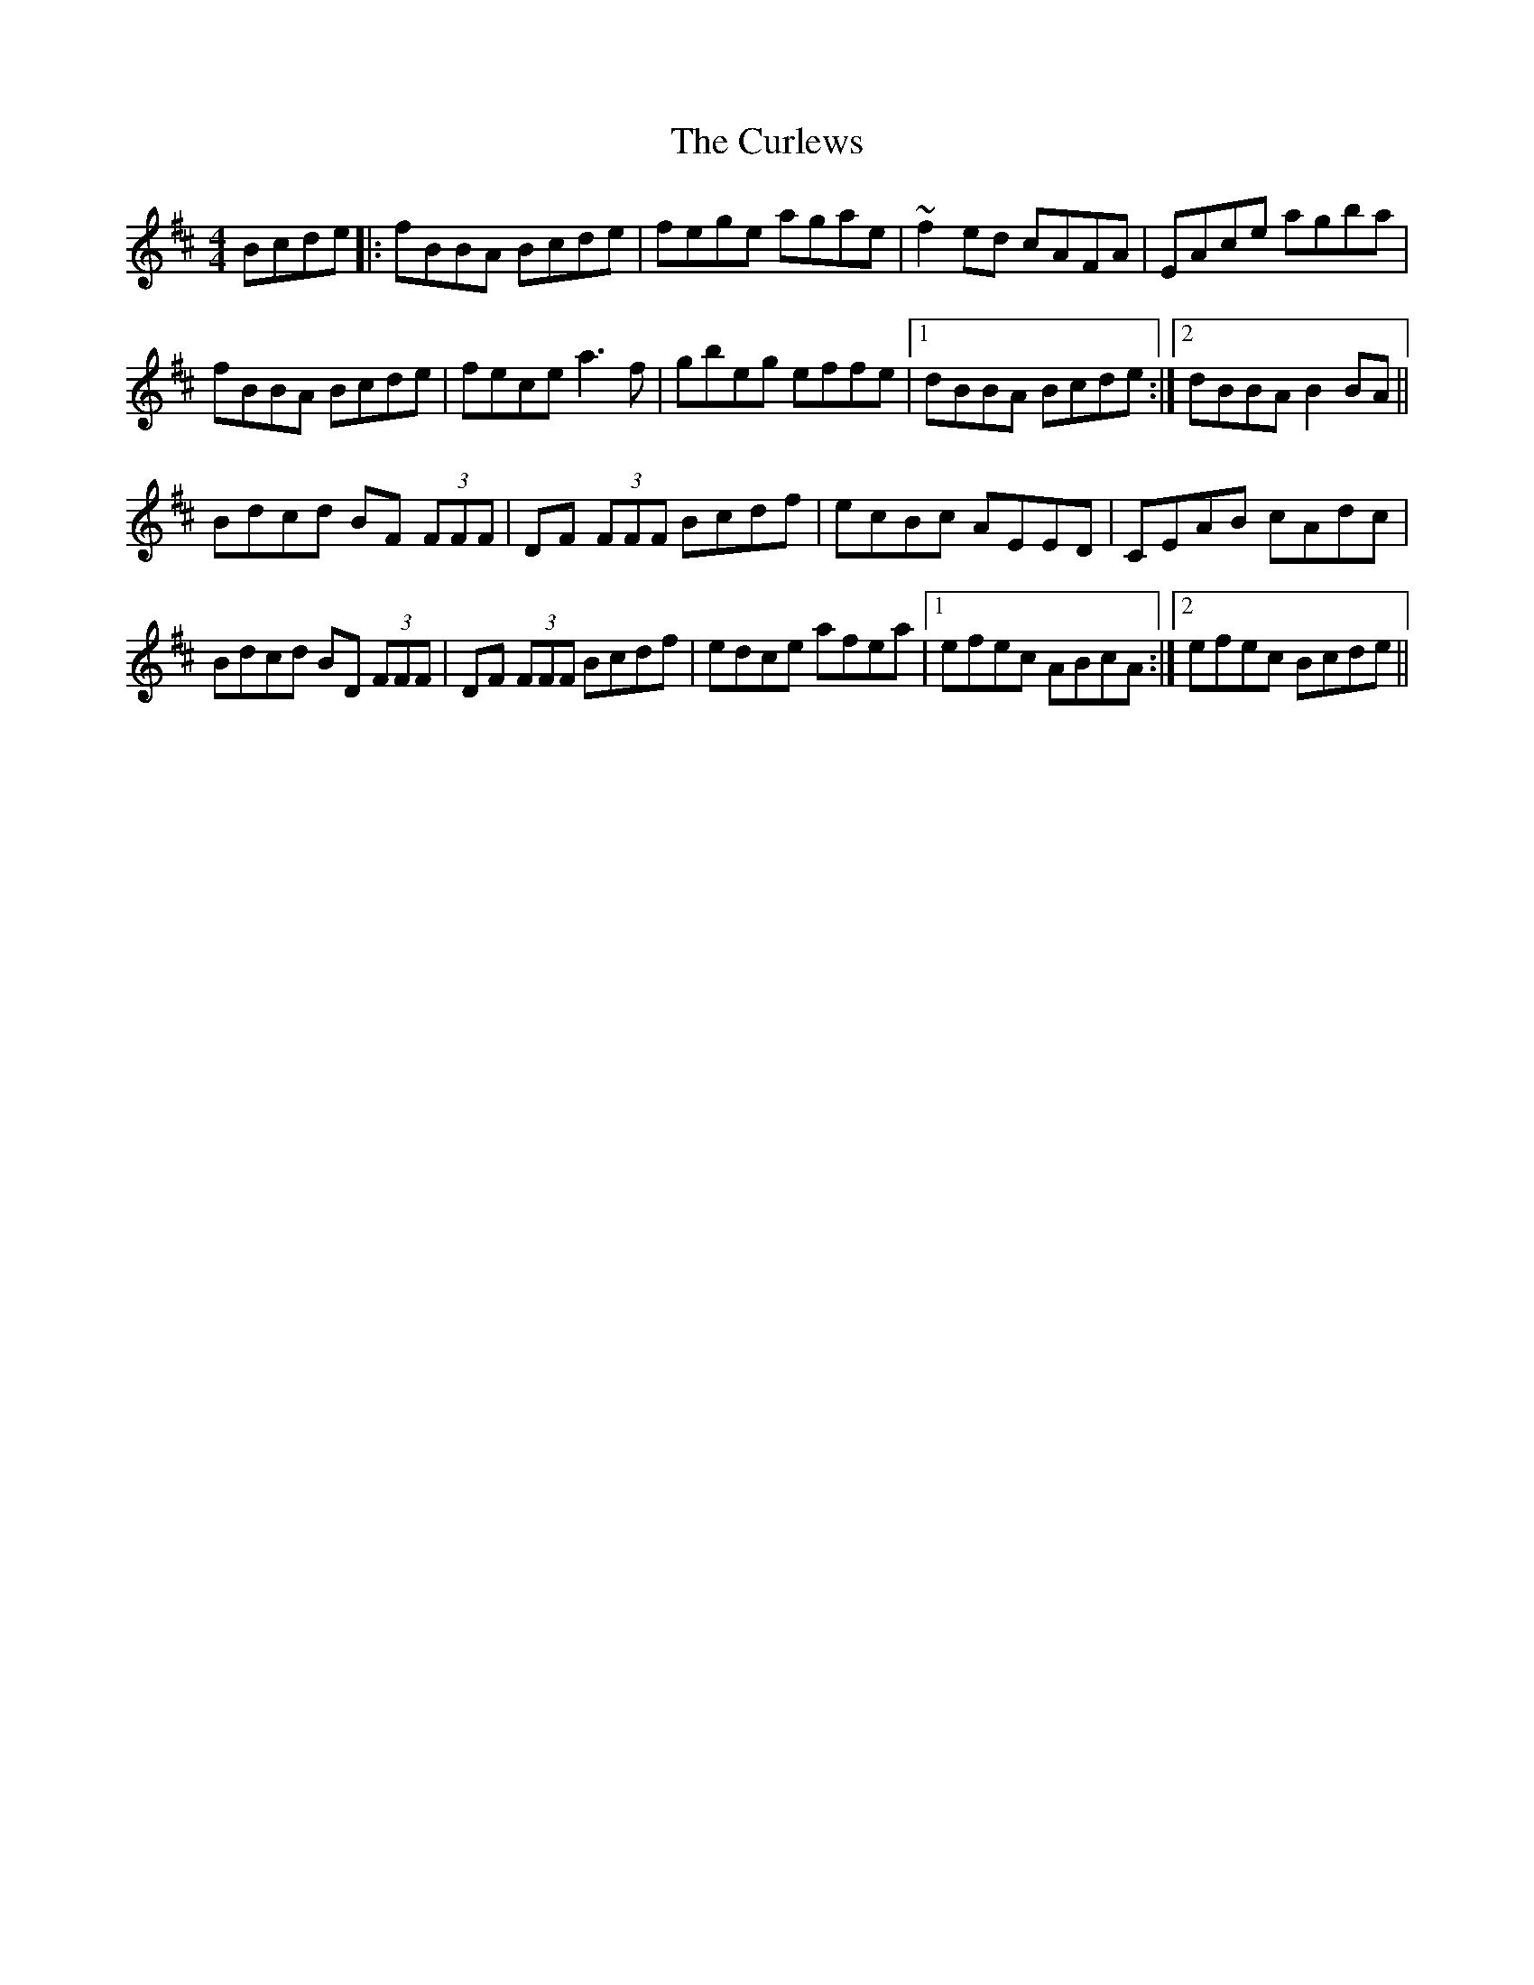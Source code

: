 X: 8916
T: Curlews, The
R: reel
M: 4/4
K: Bminor
Bcde|:fBBA Bcde|fege agae|~f2ed cAFA|EAce agba|
fBBA Bcde|fece a3f|gbeg effe|1 dBBA Bcde:|2 dBBA B2BA||
Bdcd BF (3FFF|DF (3FFF Bcdf|ecBc AEED|CEAB cAdc|
Bdcd BD (3FFF|DF (3FFF Bcdf|edce afea|1 efec ABcA:|2 efec Bcde||

